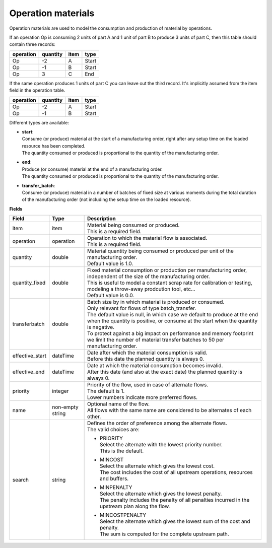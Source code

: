 ===================
Operation materials
===================

Operation materials are used to model the consumption and production of 
material by operations.

If an operation Op is consuming 2 units of part A and 1 unit of part B to produce 3 units of
part C, then this table should contain three records:

=========    ========      ====      =====  
operation    quantity      item      type
=========    ========      ====      =====
Op           -2            A         Start
Op           -1            B         Start
Op           3             C         End
=========    ========      ====      =====

If the same operation produces 1 units of part C you can leave out the third
record. It's implicitly assumed from the item field in the operation table.

=========    ========      ====      =====  
operation    quantity      item      type
=========    ========      ====      =====
Op           -2            A         Start
Op           -1            B         Start
=========    ========      ====      =====

Different types are available:

* | **start**:
  | Consume (or produce) material at the start of a manufacturing order, right
    after any setup time on the loaded resource has been completed.
  | The quantity consumed or produced is proportional to the quantity of the
    manufacturing order.

* | **end**:
  | Produce (or consume) material at the end of a manufacturing order.
  | The quantity consumed or produced is proportional to the quantity of the
    manufacturing order.
    
* | **transfer_batch**:
  | Consume (or produce) material in a number of batches of fixed size
    at various moments during the total duration of the manufacturing order
    (not including the setup time on the loaded resource).

**Fields**

=============== ================= ===========================================================
Field           Type              Description
=============== ================= ===========================================================
item            item              | Material being consumed or produced.
                                  | This is a required field.
operation       operation         | Operation to which the material flow is associated.
                                  | This is a required field.
quantity        double            | Material quantity being consumed or produced per unit of
                                    the manufacturing order.
                                  | Default value is 1.0.
quantity_fixed  double            | Fixed material consumption or production per manufacturing
                                    order, independent of the size of the manufacturing order.
                                  | This is useful to model a constant scrap rate for calibration
                                    or testing, modeling a throw-away prodcution tool, etc...
                                  | Default value is 0.0.
transferbatch   double            | Batch size by in which material is produced or consumed.
                                  | Only relevant for flows of type batch_transfer.
                                  | The default value is null, in which case we default to 
                                    produce at the end when the quantity is positive, or 
                                    consume at the start when the quantity is negative.
                                  | To protect against a big impact on performance and 
                                    memory footprint we limit the number of material transfer
                                    batches to 50 per manufacturing order.                            
effective_start dateTime          | Date after which the material consumption is valid.
                                  | Before this date the planned quantity is always 0.
effective_end   dateTime          | Date at which the material consumption becomes invalid.
                                  | After this date (and also at the exact date) the planned
                                    quantity is always 0.
priority        integer           | Priority of the flow, used in case of alternate flows.
                                  | The default is 1.
                                  | Lower numbers indicate more preferred flows.
name            non-empty string  | Optional name of the flow.
                                  | All flows with the same name are considered to be
                                    alternates of each other.
search          string            | Defines the order of preference among the alternate flows.
                                  | The valid choices are:

                                  * | PRIORITY
                                    | Select the alternate with the lowest priority number.
                                    | This is the default.

                                  * | MINCOST
                                    | Select the alternate which gives the lowest cost.
                                    | The cost includes the cost of all upstream operations,
                                      resources and buffers.

                                  * | MINPENALTY
                                    | Select the alternate which gives the lowest penalty.
                                    | The penalty includes the penalty of all penalties
                                      incurred in the upstream plan along the flow.

                                  * | MINCOSTPENALTY
                                    | Select the alternate which gives the lowest sum of
                                      the cost and penalty.
                                    | The sum is computed for the complete upstream path.

=============== ================= ===========================================================
